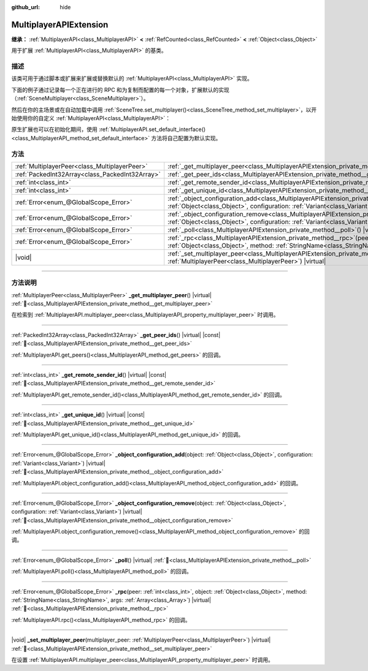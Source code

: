 :github_url: hide

.. meta::
	:keywords: network

.. DO NOT EDIT THIS FILE!!!
.. Generated automatically from Godot engine sources.
.. Generator: https://github.com/godotengine/godot/tree/4.4/doc/tools/make_rst.py.
.. XML source: https://github.com/godotengine/godot/tree/4.4/doc/classes/MultiplayerAPIExtension.xml.

.. _class_MultiplayerAPIExtension:

MultiplayerAPIExtension
=======================

**继承：** :ref:`MultiplayerAPI<class_MultiplayerAPI>` **<** :ref:`RefCounted<class_RefCounted>` **<** :ref:`Object<class_Object>`

用于扩展 :ref:`MultiplayerAPI<class_MultiplayerAPI>` 的基类。

.. rst-class:: classref-introduction-group

描述
----

该类可用于通过脚本或扩展来扩展或替换默认的 :ref:`MultiplayerAPI<class_MultiplayerAPI>` 实现。

下面的例子通过记录每一个正在进行的 RPC 和为复制而配置的每一个对象，扩展默认的实现（\ :ref:`SceneMultiplayer<class_SceneMultiplayer>`\ ）。


.. tabs::

 .. code-tab:: gdscript

    extends MultiplayerAPIExtension
    class_name LogMultiplayer
    
    # 我们想扩展默认的 SceneMultiplayer。
    var base_multiplayer = SceneMultiplayer.new()
    
    func _init():
        # 仅传递基本信号（复制到 var 以避免循环引用）
        var cts = connected_to_server
        var cf = connection_failed
        var pc = peer_connected
        var pd = peer_disconnected
        base_multiplayer.connected_to_server.connect(func(): cts.emit())
        base_multiplayer.connection_failed.connect(func(): cf.emit())
        base_multiplayer.peer_connected.connect(func(id): pc.emit(id))
        base_multiplayer.peer_disconnected.connect(func(id): pd.emit(id))
    
    func _poll():
        return base_multiplayer.poll()
    
    # 记录正在进行的 RPC 并将其转发到默认的多人游戏。
    func _rpc(peer: int, object: Object, method: StringName, args: Array) -> Error:
        print("获取用于 %d 的 RPC：%s::%s(%s)" % [peer, object, method, args])
        return base_multiplayer.rpc(peer, object, method, args)
    
    # 记录配置添加。例如，根路径（nullptr、NodePath），复制（Node、Spawner|Synchronizer），自定义。
    func _object_configuration_add(object, config: Variant) -> Error:
        if config is MultiplayerSynchronizer:
            print("添加用于 %s 的同步配置。同步器：%s" % [object, config])
        elif config is MultiplayerSpawner:
            print("将节点 %s 添加到出生列表。出生器：%s" % [object, config])
        return base_multiplayer.object_configuration_add(object, config)
    
    # 记录配置移除。例如，根路径（nullptr、NodePath），复制（Node、Spawner|Synchronizer），自定义。
    func _object_configuration_remove(object, config: Variant) -> Error:
        if config is MultiplayerSynchronizer:
            print("移除用于 %s 的同步配置。同步器：%s" % [object, config])
        elif config is MultiplayerSpawner:
            print("将节点 %s 从出生列表移除。出生器：%s" % [object, config])
        return base_multiplayer.object_configuration_remove(object, config)
    
    # 这些可以是可选的，但在我们的例子中，我们想要扩展 SceneMultiplayer，所以转发所有内容。
    func _set_multiplayer_peer(p_peer: MultiplayerPeer):
        base_multiplayer.multiplayer_peer = p_peer
    
    func _get_multiplayer_peer() -> MultiplayerPeer:
        return base_multiplayer.multiplayer_peer
    
    func _get_unique_id() -> int:
        return base_multiplayer.get_unique_id()
    
    func _get_peer_ids() -> PackedInt32Array:
        return base_multiplayer.get_peers()



然后在你的主场景或在自动加载中调用 :ref:`SceneTree.set_multiplayer()<class_SceneTree_method_set_multiplayer>`\ ，以开始使用你的自定义 :ref:`MultiplayerAPI<class_MultiplayerAPI>`\ ：


.. tabs::

 .. code-tab:: gdscript

    # autoload.gd
    func _enter_tree():
        # 将我们的自定义多人游戏设置为 SceneTree 中的主要的多人游戏。
        get_tree().set_multiplayer(LogMultiplayer.new())



原生扩展也可以在初始化期间，使用 :ref:`MultiplayerAPI.set_default_interface()<class_MultiplayerAPI_method_set_default_interface>` 方法将自己配置为默认实现。

.. rst-class:: classref-reftable-group

方法
----

.. table::
   :widths: auto

   +-------------------------------------------------+------------------------------------------------------------------------------------------------------------------------------------------------------------------------------------------------------------------------------------+
   | :ref:`MultiplayerPeer<class_MultiplayerPeer>`   | :ref:`_get_multiplayer_peer<class_MultiplayerAPIExtension_private_method__get_multiplayer_peer>`\ (\ ) |virtual|                                                                                                                   |
   +-------------------------------------------------+------------------------------------------------------------------------------------------------------------------------------------------------------------------------------------------------------------------------------------+
   | :ref:`PackedInt32Array<class_PackedInt32Array>` | :ref:`_get_peer_ids<class_MultiplayerAPIExtension_private_method__get_peer_ids>`\ (\ ) |virtual| |const|                                                                                                                           |
   +-------------------------------------------------+------------------------------------------------------------------------------------------------------------------------------------------------------------------------------------------------------------------------------------+
   | :ref:`int<class_int>`                           | :ref:`_get_remote_sender_id<class_MultiplayerAPIExtension_private_method__get_remote_sender_id>`\ (\ ) |virtual| |const|                                                                                                           |
   +-------------------------------------------------+------------------------------------------------------------------------------------------------------------------------------------------------------------------------------------------------------------------------------------+
   | :ref:`int<class_int>`                           | :ref:`_get_unique_id<class_MultiplayerAPIExtension_private_method__get_unique_id>`\ (\ ) |virtual| |const|                                                                                                                         |
   +-------------------------------------------------+------------------------------------------------------------------------------------------------------------------------------------------------------------------------------------------------------------------------------------+
   | :ref:`Error<enum_@GlobalScope_Error>`           | :ref:`_object_configuration_add<class_MultiplayerAPIExtension_private_method__object_configuration_add>`\ (\ object\: :ref:`Object<class_Object>`, configuration\: :ref:`Variant<class_Variant>`\ ) |virtual|                      |
   +-------------------------------------------------+------------------------------------------------------------------------------------------------------------------------------------------------------------------------------------------------------------------------------------+
   | :ref:`Error<enum_@GlobalScope_Error>`           | :ref:`_object_configuration_remove<class_MultiplayerAPIExtension_private_method__object_configuration_remove>`\ (\ object\: :ref:`Object<class_Object>`, configuration\: :ref:`Variant<class_Variant>`\ ) |virtual|                |
   +-------------------------------------------------+------------------------------------------------------------------------------------------------------------------------------------------------------------------------------------------------------------------------------------+
   | :ref:`Error<enum_@GlobalScope_Error>`           | :ref:`_poll<class_MultiplayerAPIExtension_private_method__poll>`\ (\ ) |virtual|                                                                                                                                                   |
   +-------------------------------------------------+------------------------------------------------------------------------------------------------------------------------------------------------------------------------------------------------------------------------------------+
   | :ref:`Error<enum_@GlobalScope_Error>`           | :ref:`_rpc<class_MultiplayerAPIExtension_private_method__rpc>`\ (\ peer\: :ref:`int<class_int>`, object\: :ref:`Object<class_Object>`, method\: :ref:`StringName<class_StringName>`, args\: :ref:`Array<class_Array>`\ ) |virtual| |
   +-------------------------------------------------+------------------------------------------------------------------------------------------------------------------------------------------------------------------------------------------------------------------------------------+
   | |void|                                          | :ref:`_set_multiplayer_peer<class_MultiplayerAPIExtension_private_method__set_multiplayer_peer>`\ (\ multiplayer_peer\: :ref:`MultiplayerPeer<class_MultiplayerPeer>`\ ) |virtual|                                                 |
   +-------------------------------------------------+------------------------------------------------------------------------------------------------------------------------------------------------------------------------------------------------------------------------------------+

.. rst-class:: classref-section-separator

----

.. rst-class:: classref-descriptions-group

方法说明
--------

.. _class_MultiplayerAPIExtension_private_method__get_multiplayer_peer:

.. rst-class:: classref-method

:ref:`MultiplayerPeer<class_MultiplayerPeer>` **_get_multiplayer_peer**\ (\ ) |virtual| :ref:`🔗<class_MultiplayerAPIExtension_private_method__get_multiplayer_peer>`

在检索到 :ref:`MultiplayerAPI.multiplayer_peer<class_MultiplayerAPI_property_multiplayer_peer>` 时调用。

.. rst-class:: classref-item-separator

----

.. _class_MultiplayerAPIExtension_private_method__get_peer_ids:

.. rst-class:: classref-method

:ref:`PackedInt32Array<class_PackedInt32Array>` **_get_peer_ids**\ (\ ) |virtual| |const| :ref:`🔗<class_MultiplayerAPIExtension_private_method__get_peer_ids>`

:ref:`MultiplayerAPI.get_peers()<class_MultiplayerAPI_method_get_peers>` 的回调。

.. rst-class:: classref-item-separator

----

.. _class_MultiplayerAPIExtension_private_method__get_remote_sender_id:

.. rst-class:: classref-method

:ref:`int<class_int>` **_get_remote_sender_id**\ (\ ) |virtual| |const| :ref:`🔗<class_MultiplayerAPIExtension_private_method__get_remote_sender_id>`

:ref:`MultiplayerAPI.get_remote_sender_id()<class_MultiplayerAPI_method_get_remote_sender_id>` 的回调。

.. rst-class:: classref-item-separator

----

.. _class_MultiplayerAPIExtension_private_method__get_unique_id:

.. rst-class:: classref-method

:ref:`int<class_int>` **_get_unique_id**\ (\ ) |virtual| |const| :ref:`🔗<class_MultiplayerAPIExtension_private_method__get_unique_id>`

:ref:`MultiplayerAPI.get_unique_id()<class_MultiplayerAPI_method_get_unique_id>` 的回调。

.. rst-class:: classref-item-separator

----

.. _class_MultiplayerAPIExtension_private_method__object_configuration_add:

.. rst-class:: classref-method

:ref:`Error<enum_@GlobalScope_Error>` **_object_configuration_add**\ (\ object\: :ref:`Object<class_Object>`, configuration\: :ref:`Variant<class_Variant>`\ ) |virtual| :ref:`🔗<class_MultiplayerAPIExtension_private_method__object_configuration_add>`

:ref:`MultiplayerAPI.object_configuration_add()<class_MultiplayerAPI_method_object_configuration_add>` 的回调。

.. rst-class:: classref-item-separator

----

.. _class_MultiplayerAPIExtension_private_method__object_configuration_remove:

.. rst-class:: classref-method

:ref:`Error<enum_@GlobalScope_Error>` **_object_configuration_remove**\ (\ object\: :ref:`Object<class_Object>`, configuration\: :ref:`Variant<class_Variant>`\ ) |virtual| :ref:`🔗<class_MultiplayerAPIExtension_private_method__object_configuration_remove>`

:ref:`MultiplayerAPI.object_configuration_remove()<class_MultiplayerAPI_method_object_configuration_remove>` 的回调。

.. rst-class:: classref-item-separator

----

.. _class_MultiplayerAPIExtension_private_method__poll:

.. rst-class:: classref-method

:ref:`Error<enum_@GlobalScope_Error>` **_poll**\ (\ ) |virtual| :ref:`🔗<class_MultiplayerAPIExtension_private_method__poll>`

:ref:`MultiplayerAPI.poll()<class_MultiplayerAPI_method_poll>` 的回调。

.. rst-class:: classref-item-separator

----

.. _class_MultiplayerAPIExtension_private_method__rpc:

.. rst-class:: classref-method

:ref:`Error<enum_@GlobalScope_Error>` **_rpc**\ (\ peer\: :ref:`int<class_int>`, object\: :ref:`Object<class_Object>`, method\: :ref:`StringName<class_StringName>`, args\: :ref:`Array<class_Array>`\ ) |virtual| :ref:`🔗<class_MultiplayerAPIExtension_private_method__rpc>`

:ref:`MultiplayerAPI.rpc()<class_MultiplayerAPI_method_rpc>` 的回调。

.. rst-class:: classref-item-separator

----

.. _class_MultiplayerAPIExtension_private_method__set_multiplayer_peer:

.. rst-class:: classref-method

|void| **_set_multiplayer_peer**\ (\ multiplayer_peer\: :ref:`MultiplayerPeer<class_MultiplayerPeer>`\ ) |virtual| :ref:`🔗<class_MultiplayerAPIExtension_private_method__set_multiplayer_peer>`

在设置 :ref:`MultiplayerAPI.multiplayer_peer<class_MultiplayerAPI_property_multiplayer_peer>` 时调用。

.. |virtual| replace:: :abbr:`virtual (本方法通常需要用户覆盖才能生效。)`
.. |const| replace:: :abbr:`const (本方法无副作用，不会修改该实例的任何成员变量。)`
.. |vararg| replace:: :abbr:`vararg (本方法除了能接受在此处描述的参数外，还能够继续接受任意数量的参数。)`
.. |constructor| replace:: :abbr:`constructor (本方法用于构造某个类型。)`
.. |static| replace:: :abbr:`static (调用本方法无需实例，可直接使用类名进行调用。)`
.. |operator| replace:: :abbr:`operator (本方法描述的是使用本类型作为左操作数的有效运算符。)`
.. |bitfield| replace:: :abbr:`BitField (这个值是由下列位标志构成位掩码的整数。)`
.. |void| replace:: :abbr:`void (无返回值。)`
